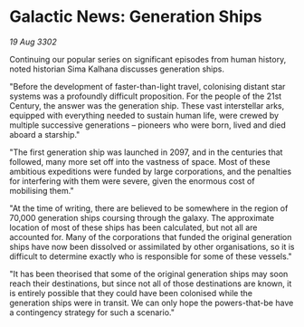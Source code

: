 * Galactic News: Generation Ships

/19 Aug 3302/

Continuing our popular series on significant episodes from human history, noted historian Sima Kalhana discusses generation ships. 

"Before the development of faster-than-light travel, colonising distant star systems was a profoundly difficult proposition. For the people of the 21st Century, the answer was the generation ship. These vast interstellar arks, equipped with everything needed to sustain human life, were crewed by multiple successive generations – pioneers who were born, lived and died aboard a starship." 

"The first generation ship was launched in 2097, and in the centuries that followed, many more set off into the vastness of space. Most of these ambitious expeditions were funded by large corporations, and the penalties for interfering with them were severe, given the enormous cost of mobilising them." 

"At the time of writing, there are believed to be somewhere in the region of 70,000 generation ships coursing through the galaxy. The approximate location of most of these ships has been calculated, but not all are accounted for. Many of the corporations that funded the original generation ships have now been dissolved or assimilated by other organisations, so it is difficult to determine exactly who is responsible for some of these vessels." 

"It has been theorised that some of the original generation ships may soon reach their destinations, but since not all of those destinations are known, it is entirely possible that they could have been colonised while the generation ships were in transit. We can only hope the powers-that-be have a contingency strategy for such a scenario."